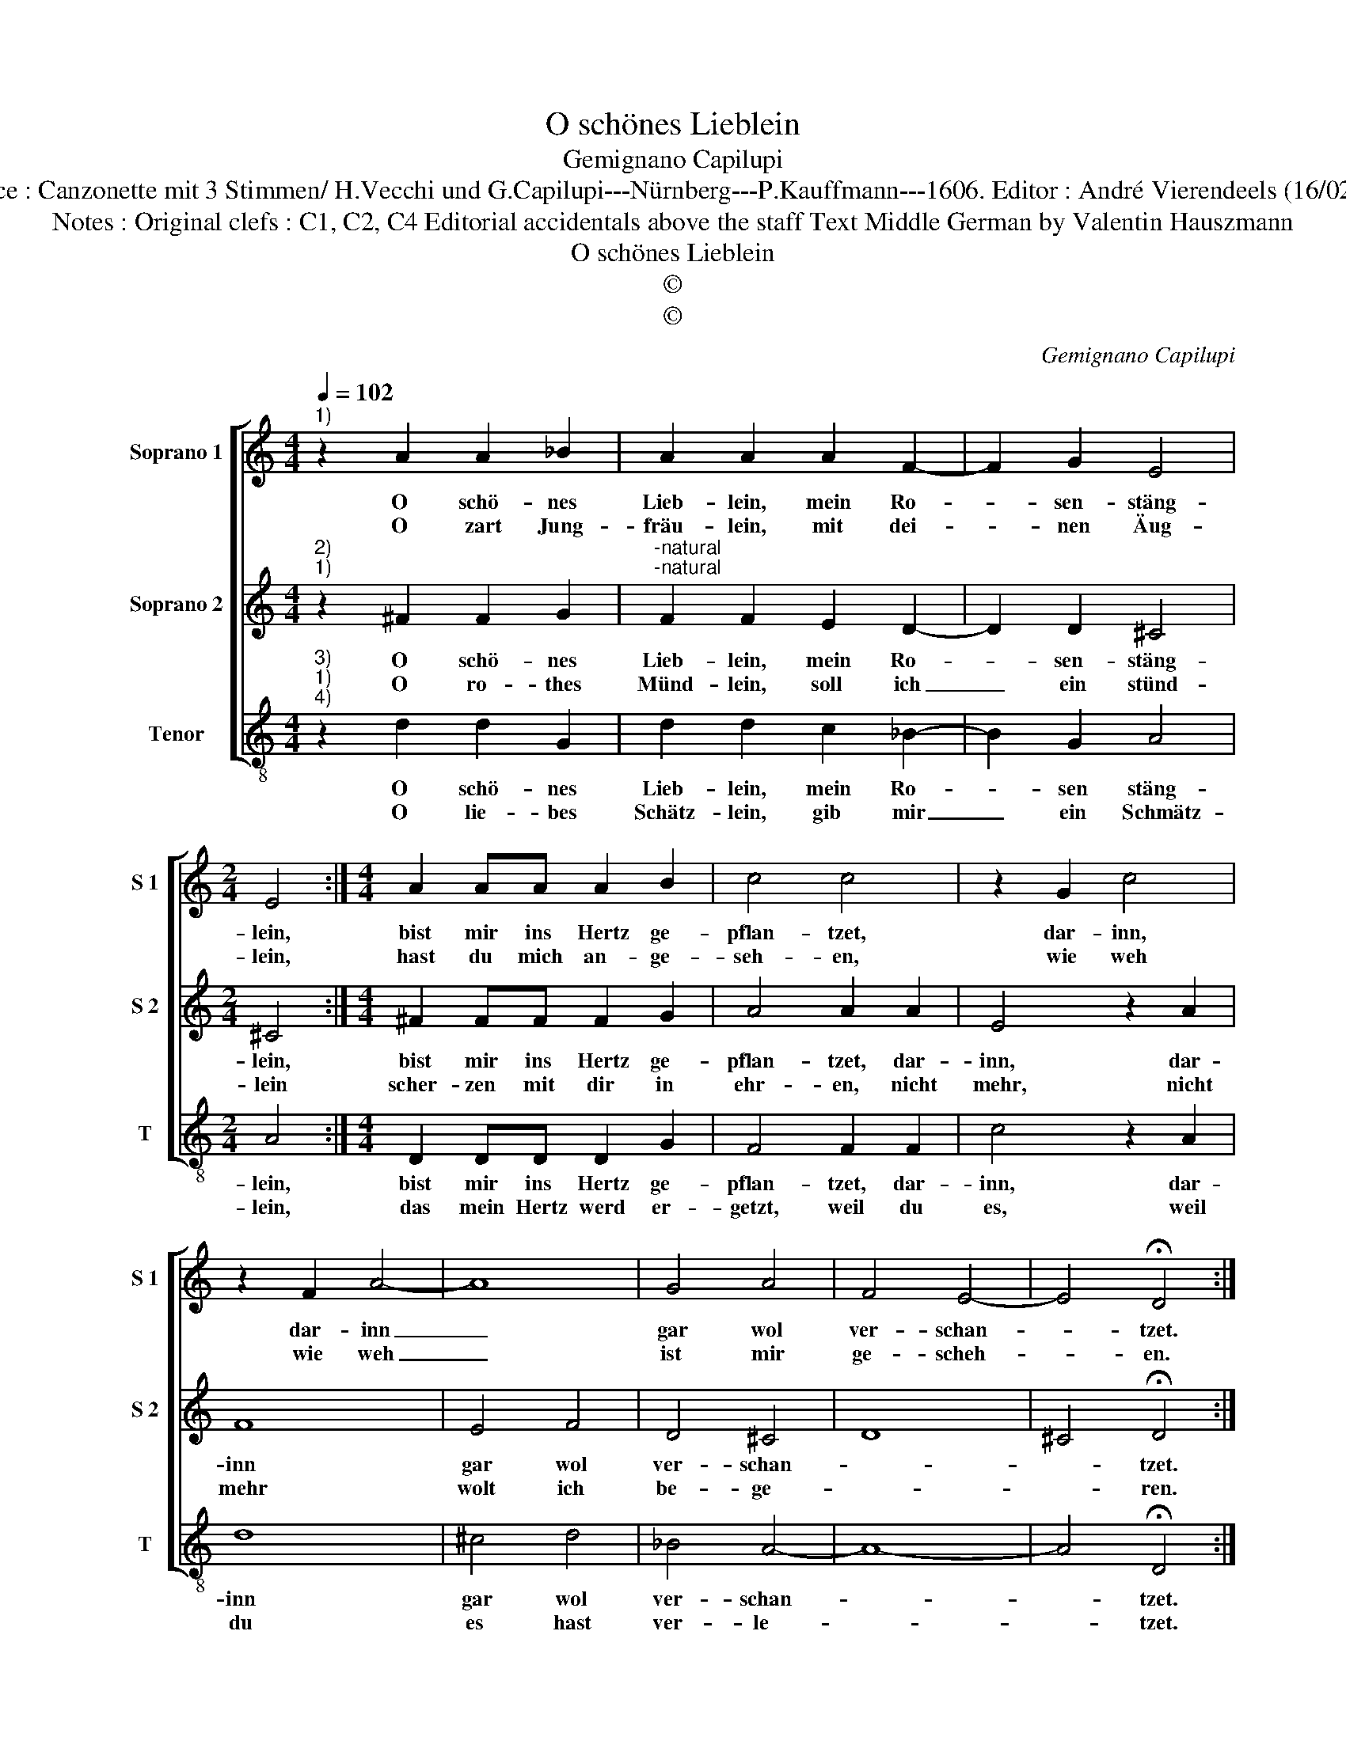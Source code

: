 X:1
T:O schönes Lieblein
T:Gemignano Capilupi
T:Source : Canzonette mit 3 Stimmen/ H.Vecchi und G.Capilupi---Nürnberg---P.Kauffmann---1606. Editor : André Vierendeels (16/02/17).
T:Notes : Original clefs : C1, C2, C4 Editorial accidentals above the staff Text Middle German by Valentin Hauszmann
T:O schönes Lieblein
T:©
T:©
C:Gemignano Capilupi
Z:©
%%score [ 1 2 3 ]
L:1/8
Q:1/4=102
M:4/4
K:C
V:1 treble nm="Soprano 1" snm="S 1"
V:2 treble nm="Soprano 2" snm="S 2"
V:3 treble-8 nm="Tenor" snm="T"
V:1
"^1)" z2 A2 A2 _B2 | A2 A2 A2 F2- | F2 G2 E4 |[M:2/4] E4 :|[M:4/4] A2 AA A2 B2 | c4 c4 | z2 G2 c4 | %7
w: O schö- nes|Lieb- lein, mein Ro-|* sen- stäng-|lein,|bist mir ins Hertz ge-|pflan- tzet,|dar- inn,|
w: O zart Jung-|fräu- lein, mit dei-|* nen Äug-|lein,|hast du mich an- ge-|seh- en,|wie weh|
 z2 F2 A4- | A8 | G4 A4 | F4 E4- | E4 !fermata!D4 :| %12
w: dar- inn|_|gar wol|ver- schan-|* tzet.|
w: wie weh|_|ist mir|ge- scheh-|* en.|
V:2
"^2)""^1)" z2 ^F2 F2 G2 |"^-natural""^-natural" F2 F2 E2 D2- | D2 D2 ^C4 |[M:2/4] ^C4 :| %4
w: O schö- nes|Lieb- lein, mein Ro-|* sen- stäng-|lein,|
w: O ro- thes|Münd- lein, soll ich|_ ein stünd-|lein|
[M:4/4] ^F2 FF F2 G2 | A4 A2 A2 | E4 z2 A2 | F8 | E4 F4 | D4 ^C4 | D8 | ^C4 !fermata!D4 :| %12
w: bist mir ins Hertz ge-|pflan- tzet, dar-|inn, dar-|inn|gar wol|ver- schan-||* tzet.|
w: scher- zen mit dir in|ehr- en, nicht|mehr, nicht|mehr|wolt ich|be- ge-||* ren.|
V:3
"^3)""^1)""^4)" z2 d2 d2 G2 | d2 d2 c2 _B2- | B2 G2 A4 |[M:2/4] A4 :|[M:4/4] D2 DD D2 G2 | %5
w: O schö- nes|Lieb- lein, mein Ro-|* sen stäng-|lein,|bist mir ins Hertz ge-|
w: O lie- bes|Schätz- lein, gib mir|_ ein Schmätz-|lein,|das mein Hertz werd er-|
 F4 F2 F2 | c4 z2 A2 | d8 | ^c4 d4 | _B4 A4- | A8- | A4 !fermata!D4 :| %12
w: pflan- tzet, dar-|inn, dar-|inn|gar wol|ver- schan-||* tzet.|
w: getzt, weil du|es, weil|du|es hast|ver- le-||* tzet.|

